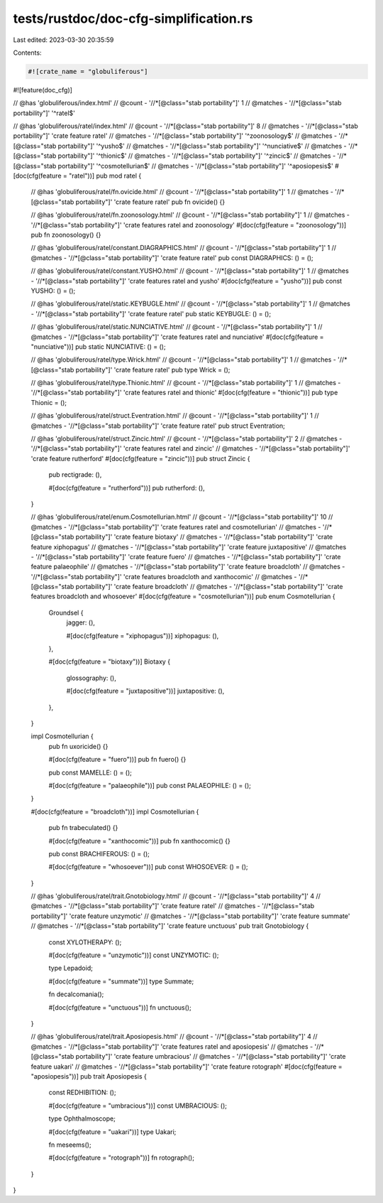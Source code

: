 tests/rustdoc/doc-cfg-simplification.rs
=======================================

Last edited: 2023-03-30 20:35:59

Contents:

.. code-block:: rs

    #![crate_name = "globuliferous"]
#![feature(doc_cfg)]

// @has 'globuliferous/index.html'
// @count   - '//*[@class="stab portability"]' 1
// @matches - '//*[@class="stab portability"]' '^ratel$'

// @has 'globuliferous/ratel/index.html'
// @count   - '//*[@class="stab portability"]' 8
// @matches - '//*[@class="stab portability"]' 'crate feature ratel'
// @matches - '//*[@class="stab portability"]' '^zoonosology$'
// @matches - '//*[@class="stab portability"]' '^yusho$'
// @matches - '//*[@class="stab portability"]' '^nunciative$'
// @matches - '//*[@class="stab portability"]' '^thionic$'
// @matches - '//*[@class="stab portability"]' '^zincic$'
// @matches - '//*[@class="stab portability"]' '^cosmotellurian$'
// @matches - '//*[@class="stab portability"]' '^aposiopesis$'
#[doc(cfg(feature = "ratel"))]
pub mod ratel {
    // @has 'globuliferous/ratel/fn.ovicide.html'
    // @count   - '//*[@class="stab portability"]' 1
    // @matches - '//*[@class="stab portability"]' 'crate feature ratel'
    pub fn ovicide() {}

    // @has 'globuliferous/ratel/fn.zoonosology.html'
    // @count   - '//*[@class="stab portability"]' 1
    // @matches - '//*[@class="stab portability"]' 'crate features ratel and zoonosology'
    #[doc(cfg(feature = "zoonosology"))]
    pub fn zoonosology() {}

    // @has 'globuliferous/ratel/constant.DIAGRAPHICS.html'
    // @count   - '//*[@class="stab portability"]' 1
    // @matches - '//*[@class="stab portability"]' 'crate feature ratel'
    pub const DIAGRAPHICS: () = ();

    // @has 'globuliferous/ratel/constant.YUSHO.html'
    // @count   - '//*[@class="stab portability"]' 1
    // @matches - '//*[@class="stab portability"]' 'crate features ratel and yusho'
    #[doc(cfg(feature = "yusho"))]
    pub const YUSHO: () = ();

    // @has 'globuliferous/ratel/static.KEYBUGLE.html'
    // @count   - '//*[@class="stab portability"]' 1
    // @matches - '//*[@class="stab portability"]' 'crate feature ratel'
    pub static KEYBUGLE: () = ();

    // @has 'globuliferous/ratel/static.NUNCIATIVE.html'
    // @count   - '//*[@class="stab portability"]' 1
    // @matches - '//*[@class="stab portability"]' 'crate features ratel and nunciative'
    #[doc(cfg(feature = "nunciative"))]
    pub static NUNCIATIVE: () = ();

    // @has 'globuliferous/ratel/type.Wrick.html'
    // @count   - '//*[@class="stab portability"]' 1
    // @matches - '//*[@class="stab portability"]' 'crate feature ratel'
    pub type Wrick = ();

    // @has 'globuliferous/ratel/type.Thionic.html'
    // @count   - '//*[@class="stab portability"]' 1
    // @matches - '//*[@class="stab portability"]' 'crate features ratel and thionic'
    #[doc(cfg(feature = "thionic"))]
    pub type Thionic = ();

    // @has 'globuliferous/ratel/struct.Eventration.html'
    // @count   - '//*[@class="stab portability"]' 1
    // @matches - '//*[@class="stab portability"]' 'crate feature ratel'
    pub struct Eventration;

    // @has 'globuliferous/ratel/struct.Zincic.html'
    // @count   - '//*[@class="stab portability"]' 2
    // @matches - '//*[@class="stab portability"]' 'crate features ratel and zincic'
    // @matches - '//*[@class="stab portability"]' 'crate feature rutherford'
    #[doc(cfg(feature = "zincic"))]
    pub struct Zincic {
        pub rectigrade: (),

        #[doc(cfg(feature = "rutherford"))]
        pub rutherford: (),
    }

    // @has 'globuliferous/ratel/enum.Cosmotellurian.html'
    // @count   - '//*[@class="stab portability"]' 10
    // @matches - '//*[@class="stab portability"]' 'crate features ratel and cosmotellurian'
    // @matches - '//*[@class="stab portability"]' 'crate feature biotaxy'
    // @matches - '//*[@class="stab portability"]' 'crate feature xiphopagus'
    // @matches - '//*[@class="stab portability"]' 'crate feature juxtapositive'
    // @matches - '//*[@class="stab portability"]' 'crate feature fuero'
    // @matches - '//*[@class="stab portability"]' 'crate feature palaeophile'
    // @matches - '//*[@class="stab portability"]' 'crate feature broadcloth'
    // @matches - '//*[@class="stab portability"]' 'crate features broadcloth and xanthocomic'
    // @matches - '//*[@class="stab portability"]' 'crate feature broadcloth'
    // @matches - '//*[@class="stab portability"]' 'crate features broadcloth and whosoever'
    #[doc(cfg(feature = "cosmotellurian"))]
    pub enum Cosmotellurian {
        Groundsel {
            jagger: (),

            #[doc(cfg(feature = "xiphopagus"))]
            xiphopagus: (),
        },

        #[doc(cfg(feature = "biotaxy"))]
        Biotaxy {
            glossography: (),

            #[doc(cfg(feature = "juxtapositive"))]
            juxtapositive: (),
        },
    }

    impl Cosmotellurian {
        pub fn uxoricide() {}

        #[doc(cfg(feature = "fuero"))]
        pub fn fuero() {}

        pub const MAMELLE: () = ();

        #[doc(cfg(feature = "palaeophile"))]
        pub const PALAEOPHILE: () = ();
    }

    #[doc(cfg(feature = "broadcloth"))]
    impl Cosmotellurian {
        pub fn trabeculated() {}

        #[doc(cfg(feature = "xanthocomic"))]
        pub fn xanthocomic() {}

        pub const BRACHIFEROUS: () = ();

        #[doc(cfg(feature = "whosoever"))]
        pub const WHOSOEVER: () = ();
    }

    // @has 'globuliferous/ratel/trait.Gnotobiology.html'
    // @count   - '//*[@class="stab portability"]' 4
    // @matches - '//*[@class="stab portability"]' 'crate feature ratel'
    // @matches - '//*[@class="stab portability"]' 'crate feature unzymotic'
    // @matches - '//*[@class="stab portability"]' 'crate feature summate'
    // @matches - '//*[@class="stab portability"]' 'crate feature unctuous'
    pub trait Gnotobiology {
        const XYLOTHERAPY: ();

        #[doc(cfg(feature = "unzymotic"))]
        const UNZYMOTIC: ();

        type Lepadoid;

        #[doc(cfg(feature = "summate"))]
        type Summate;

        fn decalcomania();

        #[doc(cfg(feature = "unctuous"))]
        fn unctuous();
    }

    // @has 'globuliferous/ratel/trait.Aposiopesis.html'
    // @count   - '//*[@class="stab portability"]' 4
    // @matches - '//*[@class="stab portability"]' 'crate features ratel and aposiopesis'
    // @matches - '//*[@class="stab portability"]' 'crate feature umbracious'
    // @matches - '//*[@class="stab portability"]' 'crate feature uakari'
    // @matches - '//*[@class="stab portability"]' 'crate feature rotograph'
    #[doc(cfg(feature = "aposiopesis"))]
    pub trait Aposiopesis {
        const REDHIBITION: ();

        #[doc(cfg(feature = "umbracious"))]
        const UMBRACIOUS: ();

        type Ophthalmoscope;

        #[doc(cfg(feature = "uakari"))]
        type Uakari;

        fn meseems();

        #[doc(cfg(feature = "rotograph"))]
        fn rotograph();
    }
}


